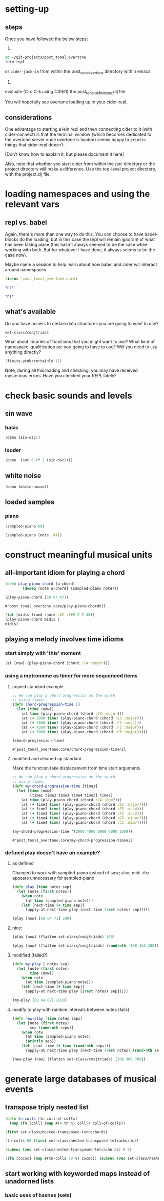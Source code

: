 * setting-up
** steps
Once you have followed the below steps:

1.

#+BEGIN_SRC bash
cd ~/git-projects/post_tonal_overtone
lein repl
#+END_SRC

or ~cider-jack-in~ from within the post_tonal_overtone
directory within emacs

2. 

evaluate (C-c C-k using CIDER) the post_tonal_definitions.clj file 

You will hopefully see overtone loading up in your cider-repl.

** considerations
One advantage to starting a lein repl and then connecting cider to it
(with cider-connect) is that the terminal window (which becomes
dedicated to the overtone server once overtone is loaded) seems happy
to ~println~ things that cider-repl doesn't. 

[Don't know how to explain it, but please document it here]

Also, note that whether you start cider from within the /src directory
or the project directory will make a difference. Use the top-level
project directory, with the project.clj file.
* loading namespaces and using the relevant vars 
** repl vs. babel
Again, there's more than one way to do this. You can choose to have
babel-blocks do the loading, but in this case the repl will remain
ignorant of what has been taking place (this hasn't always seemed to
be the case when working with both. But for whatever I have done, it
always seems to be the case now).

Maybe name a session to help learn about how babel and cider will
interact around namespaces

#+BEGIN_SRC clojure :session vle
 (in-ns 'post_tonal_overtone.core)
#+END_SRC

#+RESULTS:
: #<Namespace post_tonal_overtone.core>

#+BEGIN_SRC clojure :session vle
*ns*
#+END_SRC

#+RESULTS:
: #<Namespace post_tonal_overtone.core>

#+BEGIN_SRC clojure
*ns*
#+END_SRC

#+RESULTS:
: #<Namespace post_tonal_overtone.core>
** what's available
Do you have access to certain data structures you are going to want to use?
#+BEGIN_SRC clojure :session vle
set-class/cmajtriads
#+END_SRC

#+RESULTS:
| 48 | 52 | 55 |
| 48 | 52 | 67 |
| 48 | 52 | 79 |
| 48 | 64 | 55 |
| 48 | 64 | 67 |
| 48 | 64 | 79 |
| 48 | 76 | 55 |
| 48 | 76 | 67 |
| 48 | 76 | 79 |
| 60 | 52 | 55 |
| 60 | 52 | 67 |
| 60 | 52 | 79 |
| 60 | 64 | 55 |
| 60 | 64 | 67 |
| 60 | 64 | 79 |
| 60 | 76 | 55 |
| 60 | 76 | 67 |
| 60 | 76 | 79 |
| 72 | 52 | 55 |
| 72 | 52 | 67 |
| 72 | 52 | 79 |
| 72 | 64 | 55 |
| 72 | 64 | 67 |
| 72 | 64 | 79 |
| 72 | 76 | 55 |
| 72 | 76 | 67 |
| 72 | 76 | 79 |

What about libraries of functions that you might want to use? What
kind of namespace-qualification are you going to have to use? Will you
need to ~use~ anything directly?

#+BEGIN_SRC clojure :session vle
(finite-prob/certainly 11)
#+END_SRC

#+RESULTS:
| 11 | 1 |


Note, during all this loading and checking, you may have received
mysterious errors. Have you checked your REPL lately?
* check basic sounds and levels
** sin wave
*** basic
#+BEGIN_SRC clojure :session vle
(demo (sin-osc))
#+END_SRC

#+RESULTS:
: #<synth-node[loading]: post_tonal_ov485/audition-synth 10911>
*** louder
#+BEGIN_SRC clojure :session vle
(demo  (out 0 (* 2 (sin-osc))))
#+END_SRC

#+RESULTS:
: #<synth-node[loading]: post_tonal_ov485/audition-synth 10910>

** white noise

#+BEGIN_SRC clojure :session vle
(demo (white-noise))
#+END_SRC

#+RESULTS:
: #<synth-node[loading]: post_tonal_ov485/audition-synth 10912>
** loaded samples
*** piano
#+BEGIN_SRC clojure :session vle
(sampled-piano 60)
#+END_SRC

#+RESULTS:
: #<synth-node[loading]: overtone.inst.973/sampled-piano 10913>

#+BEGIN_SRC clojure :session vle
(sampled-piano (note :A4))
#+END_SRC

#+RESULTS:
: #<synth-node[loading]: overtone.inst.973/sampled-piano 10915>
* construct meaningful musical units
** all-important idiom for playing a chord
  #+BEGIN_SRC clojure :session vle
(defn play-piano-chord [a-chord]
        (doseq [note a-chord] (sampled-piano note)))

(play-piano-chord [60 64 67])
 #+END_SRC

  #+RESULTS:
  : #'post_tonal_overtone.core/play-piano-chordnil

#+BEGIN_SRC clojure :session vle
(let [midis (rand-chord :A2 :7+5-9 5 48)]
(play-piano-chord midis )
midis)
#+END_SRC

#+RESULTS:
| 61 | 67 | 69 | 77 | 82 |

** playing a melody involves time idioms
*** start simply with 'this' moment
#+BEGIN_SRC clojure :session vle
(at (now) (play-piano-chord (chord :C4 :major)))
#+END_SRC
*** using a metronome as timer for more sequenced items
**** copied standard example
  #+BEGIN_SRC clojure
;; We can play a chord progression on the synth
;; using times:
(defn chord-progression-time []
  (let [time (now)]
    (at time (play-piano-chord (chord :C4 :major)))
    (at (+ 2000 time) (play-piano-chord (chord :G3 :major)))
    (at (+ 3000 time) (play-piano-chord (chord :F3 :sus4)))
    (at (+ 4300 time) (play-piano-chord (chord :F3 :major)))
    (at (+ 5000 time) (play-piano-chord (chord :G3 :major)))))

(chord-progression-time)

  #+END_SRC

  #+RESULTS:
  : #'post_tonal_overtone.core/chord-progression-timenil
**** modified and cleaned up standard

Make the function take displacement from time start arguments
  #+BEGIN_SRC clojure
;; We can play a chord progression on the synth
;; using times:
(defn my-chord-progression-time [times]
  (let [time (now)
        [time1 time2 time3 time4 time5] times]
    (at time (play-piano-chord (chord :C4 :dom7)))
    (at (+ time1 time) (play-piano-chord (chord :G3 :major7)))
    (at (+ time2 time) (play-piano-chord (chord :F3 :sus4)))
    (at (+ time3 time) (play-piano-chord (chord :F3 :sus2)))
    (at (+ time4 time) (play-piano-chord (chord :G3 :minor7)))
    (at (+ time4 time) (play-piano-chord (chord :C3 :dim7)))))

(my-chord-progression-time '(2000 4000 6000 8000 1000))

  #+END_SRC

  #+RESULTS:
  : #'post_tonal_overtone.core/my-chord-progression-timenil

*** defined play doesn't have an example?
**** as defined
Changed to work with sampled-piano instead of saw;
also, midi->hz appears unnecessary for sampled-piano
#+BEGIN_SRC clojure :session vle
(defn play [time notes sep]
  (let [note (first notes)]
    (when note
      (at time (sampled-piano note)))
    (let [next-time (+ time sep)]
      (apply-at next-time play [next-time (rest notes) sep]))))
#+END_SRC

#+RESULTS:
: #'post_tonal_overtone.core/play

#+BEGIN_SRC clojure :session vle
(play (now) [60 64 71] 200)
#+END_SRC

#+RESULTS:
: #<ScheduledJob id: 1, created-at: Thu 12:37:01s, initial-delay: 199, desc: "Overtone delayed fn", scheduled? true>
**** nice:
#+BEGIN_SRC clojure :session vle
(play (now) (flatten set-class/cmajtriads) 100)
#+END_SRC

#+RESULTS:
: #<ScheduledJob id: 3730374, created-at: Wed 04:37:55s, initial-delay: 100, desc: "Overtone delayed fn", scheduled? true>
#+BEGIN_SRC clojure :session vle
(play (now) (flatten set-class/cmajtriads) (rand-nth [100 150 200]))
#+END_SRC

#+RESULTS:
: #<ScheduledJob id: 4401268, created-at: Wed 04:48:49s, initial-delay: 200, desc: "Overtone delayed fn", scheduled? true>

**** modified (failed?)

#+BEGIN_SRC clojure :session vle
(defn my-play [ notes sep]
  (let [note (first notes)
        time (now)]
    (when note
      (at time (sampled-piano note)))
    (let [next-time (+ time sep)]
      (apply-at next-time play [(rest notes) sep]))))
#+END_SRC

#+RESULTS:
: #'post_tonal_overtone.core/my-play

#+BEGIN_SRC clojure :session vle
(my-play [60 64 67] 2000)
#+END_SRC

#+RESULTS:
: #<ScheduledJob id: 3320421, created-at: Wed 04:31:10s, initial-delay: 1998, desc: "Overtone delayed fn", scheduled? true>

**** modify to play with random intervals between notes (fails)
#+BEGIN_SRC clojure :session vle
(defn new-play [time notes seps]
  (let [note (first notes)
        sep (rand-nth seps)]
    (when note
      (at time (sampled-piano note))
      (println sep))
    (let [next-time (+ time (rand-nth seps))]
      (apply-at next-time play [next-time (rest notes) (rand-nth seps)]))))
#+END_SRC

#+RESULTS:
: #'post_tonal_overtone.core/new-play

#+BEGIN_SRC clojure :session vle
(new-play (now) (flatten set-class/cmajtriads) [100 300 700])
#+END_SRC

#+RESULTS:
: #<ScheduledJob id: 1, created-at: Wed 10:34:54s, initial-delay: 99, desc: "Overtone delayed fn", scheduled? true>

* generate large databases of musical events
** transpose triply nested list
#+BEGIN_SRC clojure :session vle
(defn tn-colls [tn coll-of-colls]
  (map (fn [coll] (map #(+ tn %) coll)) coll-of-colls))
#+END_SRC

#+RESULTS:
: #'post_tonal_overtone.core/tn-colls

#+BEGIN_SRC clojure :session vle
(first set-class/nested-transposed-tetrachords)
#+END_SRC

#+RESULTS:
| 11 | 12 | 13 | 14 |
| 10 | 11 | 12 | 13 |
|  9 | 10 | 11 | 12 |
|  8 |  9 | 10 | 11 |
|  7 |  8 |  9 | 10 |
|  6 |  7 |  8 |  9 |
|  5 |  6 |  7 |  8 |
|  4 |  5 |  6 |  7 |
|  3 |  4 |  5 |  6 |
|  2 |  3 |  4 |  5 |
|  1 |  2 |  3 |  4 |

#+BEGIN_SRC clojure :session vle
(tn-colls 60 (first set-class/nested-transposed-tetrachords))
#+END_SRC

#+RESULTS:
| 71 | 72 | 73 | 74 |
| 70 | 71 | 72 | 73 |
| 69 | 70 | 71 | 72 |
| 68 | 69 | 70 | 71 |
| 67 | 68 | 69 | 70 |
| 66 | 67 | 68 | 69 |
| 65 | 66 | 67 | 68 |
| 64 | 65 | 66 | 67 |
| 63 | 64 | 65 | 66 |
| 62 | 63 | 64 | 65 |
| 61 | 62 | 63 | 64 |


#+BEGIN_SRC clojure :session vle
(subvec (vec set-class/nested-transposed-tetrachords) 0 2)
#+END_SRC

#+RESULTS:
| (11 12 13 14) | (10 11 12 13) | (9 10 11 12) | (8 9 10 11) | (7 8 9 10) | (6 7 8 9)  | (5 6 7 8) | (4 5 6 7) | (3 4 5 6) | (2 3 4 5) | (1 2 3 4) |
| (11 12 13 15) | (10 11 12 14) | (9 10 11 13) | (8 9 10 12) | (7 8 9 11) | (6 7 8 10) | (5 6 7 9) | (4 5 6 8) | (3 4 5 7) | (2 3 4 6) | (1 2 3 5) |

#+BEGIN_SRC clojure :session vle
((fn [cococ] (map #(tn-colls 60 %) cococ)) (subvec (vec set-class/nested-transposed-tetrachords) 0 3))
#+END_SRC

#+RESULTS:
| (71 72 73 74) | (70 71 72 73) | (69 70 71 72) | (68 69 70 71) | (67 68 69 70) | (66 67 68 69) | (65 66 67 68) | (64 65 66 67) | (63 64 65 66) | (62 63 64 65) | (61 62 63 64) |
| (71 72 73 75) | (70 71 72 74) | (69 70 71 73) | (68 69 70 72) | (67 68 69 71) | (66 67 68 70) | (65 66 67 69) | (64 65 66 68) | (63 64 65 67) | (62 63 64 66) | (61 62 63 65) |
| (71 72 74 75) | (70 71 73 74) | (69 70 72 73) | (68 69 71 72) | (67 68 70 71) | (66 67 69 70) | (65 66 68 69) | (64 65 67 68) | (63 64 66 67) | (62 63 65 66) | (61 62 64 65) |
** start working with keyworded maps instead of unadorned lists
*** basic uses of hashes (sets)
#+BEGIN_SRC clojure :session vle
#{:a '(1 2 3) :b '(12 13 14)}
#+END_SRC

#+RESULTS:
: #{(12 13 14) (1 2 3) :b :a}

#+BEGIN_SRC clojure :session vle
(type #{:a '(1 2 3) :b '(12 13 14)})
#+END_SRC

#+RESULTS:
: clojure.lang.PersistentHashSet
*** hash-maps
**** simple
#+BEGIN_SRC clojure :session vle
(def h {:a '(1 2 3) :b '(12 13 14)})
(type h)
#+END_SRC

#+RESULTS:
: #'post_tonal_overtone.core/hclojure.lang.PersistentHashMap

#+BEGIN_SRC clojure :session vle
(get h :a)
#+END_SRC

#+RESULTS:
| 1 | 2 | 3 |
**** pc-related
#+BEGIN_SRC clojure :session vle
(def chords {:0123-tn11 [11 12 13 14] :0123-tn10 [10 11 12 13] :0123-tn9 [9 10 11 12]})
#+END_SRC

#+RESULTS:
: #'post_tonal_overtone.core/chords

#+BEGIN_SRC clojure :session vle
(get chords :0123-tn10)
#+END_SRC  

#+RESULTS:
| 10 | 11 | 12 | 13 |
**** automate key assignment (arbitrary) for sets of chords
** 
#+BEGIN_SRC clojure :session vle
(note :A4)
#+END_SRC

#+RESULTS:
: 69

#+BEGIN_SRC clojure :session vle
(find-note-name 21)
#+END_SRC

#+RESULTS:
: :A0

#+BEGIN_SRC clojure :session vle
(note-info "C#5")
#+END_SRC

#+RESULTS:
: '(:match "C#5"  :pitch-class :C#  :octave 5  :interval 1  :midi-note 73)

